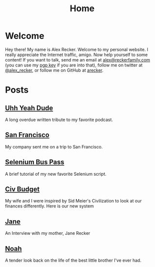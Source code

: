 #+TITLE: Home
#+OPTIONS: ^:nil

* Welcome

Hey there!  My name is Alex Recker.  Welcome to my personal website.
I really appreciate the Internet traffic, amigo.  Now help yourself to
some content!  If you want to talk, send me an email at
[[mailto:alex@reckerfamily.com][alex@reckerfamily.com]] (you can use my [[file:pgp.txt][pgp key]] if you are into that),
follow me on twitter at [[https://twitter.com/alex_recker][@alex_recker]], or follow me on GitHub at
[[https://github.com/arecker][arecker]].

[[file:images/me.jpeg]]

* Posts

** [[file:uhh-yeah-dude.org][Uhh Yeah Dude]]

A long overdue written tribute to my favorite podcast.

** [[file:san-francisco.org][San Francisco]]

My company sent me on a trip to San Francisco.

** [[file:selenium-bus-pass.org][Selenium Bus Pass]]

A brief tutorial of my new favorite Selenium script.

** [[file:civ-budget.org][Civ Budget]]

My wife and I were inspired by Sid Meier's Civilization to look at our
finances differently.  Here is our new system

** [[file:jane.org][Jane]]

An Interview with my mother, Jane Recker

** [[file:noah.org][Noah]]

A tender look back on the life of the best little brother I've ever
had.
